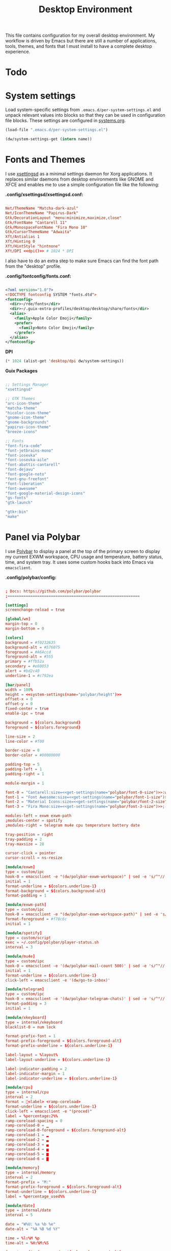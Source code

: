 #+TITLE: Desktop Environment

#+PROPERTY: header-args :mkdirp yes
#+PROPERTY: header-args:sh   :tangle-mode (identity #o555)
#+PROPERTY: header-args:conf :tangle-mode (identity #o555)

This file contains configuration for my overall desktop environment.  My workflow is driven by Emacs but there are still a number of applications, tools, themes, and fonts that I must install to have a complete desktop experience.

* Todo
* System settings
Load system-specific settings from =.emacs.d/per-system-settings.el= and unpack relevant values into blocks so that they can be used in configuration file blocks.  These settings are configured in [[file:systems.org::*Per-System Settings][systems.org]].

#+NAME: system-settings
#+begin_src emacs-lisp :session system-settings
(load-file ".emacs.d/per-system-settings.el")
#+end_src


#+NAME: get-setting
#+begin_src emacs-lisp :var name="nil" :session system-settings
(dw/system-settings-get (intern name))
#+end_src
* Fonts and Themes

I use [[https://github.com/derat/xsettingsd][xsettingsd]] as a minimal settings daemon for Xorg applications.  It replaces similar daemons from desktop environments like GNOME and XFCE and enables me to use a simple configuration file like the following:

*.config/xsettingsd/xsettingsd.conf:*

#+begin_src conf :tangle .config/xsettingsd/xsettingsd.conf :noweb yes

Net/ThemeName "Matcha-dark-azul"
Net/IconThemeName "Papirus-Dark"
Gtk/DecorationLayout "menu:minimize,maximize,close"
Gtk/FontName "Cantarell 11"
Gtk/MonospaceFontName "Fira Mono 10"
Gtk/CursorThemeName "Adwaita"
Xft/Antialias 1
Xft/Hinting 0
Xft/HintStyle "hintnone"
Xft/DPI <<dpi()>> # 1024 * DPI

#+end_src

I also have to do an extra step to make sure Emacs can find the font path from the "desktop" profile.

*.config/fontconfig/fonts.conf:*

#+begin_src xml :tangle .config/fontconfig/fonts.conf

<?xml version="1.0"?>
<!DOCTYPE fontconfig SYSTEM "fonts.dtd">
<fontconfig>
  <dir>~/rde/fonts</dir>
  <dir>~/.guix-extra-profiles/desktop/desktop/share/fonts</dir>
  <alias>
    <family>Apple Color Emoji</family>
    <prefer>
      <family>Noto Color Emoji</family>
    </prefer>
  </alias>
</fontconfig>

#+end_src

*DPI*

#+NAME: dpi
#+begin_src emacs-lisp :session=system-settings :var settings=system-settings
(* 1024 (alist-get 'desktop/dpi dw/system-settings))
#+end_src

*Guix Packages*

#+begin_src scheme :noweb-ref packages :noweb-sep ""

;; Settings Manager
"xsettingsd"

;; GTK Themes
"arc-icon-theme"
"matcha-theme"
"hicolor-icon-theme"
"gnome-icon-theme"
"gnome-backgrounds"
"papirus-icon-theme"
"breeze-icons"

;; Fonts
"font-fira-code"
"font-jetbrains-mono"
"font-iosevka"
"font-iosevka-aile"
"font-abattis-cantarell"
"font-dejavu"
"font-google-noto"
"font-gnu-freefont"
"font-liberation"
"font-awesome"
"font-google-material-design-icons"
"gs-fonts"
"gtk-launch"

"gtk+:bin"
"make"

#+end_src
* Panel via Polybar

I use [[https://github.com/polybar/polybar][Polybar]] to display a panel at the top of the primary screen to display my current EXWM workspace, CPU usage and temperature, battery status, time, and system tray.  It uses some custom hooks back into Emacs via =emacsclient=.

*.config/polybar/config:*

#+begin_src conf :tangle .config/polybar/config :noweb yes

; Docs: https://github.com/polybar/polybar
;==========================================================

[settings]
screenchange-reload = true

[global/wm]
margin-top = 0
margin-bottom = 0

[colors]
background = #f0232635
background-alt = #576075
foreground = #A6Accd
foreground-alt = #555
primary = #ffb52a
secondary = #e60053
alert = #bd2c40
underline-1 = #c792ea

[bar/panel]
width = 100%
height = <<system-settings(name="polybar/height")>>
offset-x = 0
offset-y = 0
fixed-center = true
enable-ipc = true

background = ${colors.background}
foreground = ${colors.foreground}

line-size = 2
line-color = #f00

border-size = 0
border-color = #00000000

padding-top = 5
padding-left = 1
padding-right = 1

module-margin = 1

font-0 = "Cantarell:size=<<get-settings(name="polybar/font-0-size")>>:weight=bold;2"
font-1 = "Font Awesome:size=<<get-settings(name="polybar/font-1-size")>>;2"
font-2 = "Material Icons:size=<<get-settings(name="polybar/font-2-size")>>;5"
font-3 = "Fira Mono:size=<<get-settings(name="polybar/font-3-size")>>;-3"

modules-left = exwm exwm-path
;modules-center = spotify
;modules-right = telegram mu4e cpu temperature battery date

tray-position = right
tray-padding = 2
tray-maxsize = 28

cursor-click = pointer
cursor-scroll = ns-resize

[module/exwm]
type = custom/ipc
hook-0 = emacsclient -e "(dw/polybar-exwm-workspace)" | sed -e 's/^"//' -e 's/"$//'
initial = 1
format-underline = ${colors.underline-1}
format-background = ${colors.background-alt}
format-padding = 1

[module/exwm-path]
type = custom/ipc
hook-0 = emacsclient -e "(dw/polybar-exwm-workspace-path)" | sed -e 's/^"//' -e 's/"$//'
format-foreground = #f78c6c
initial = 1

[module/spotify]
type = custom/script
exec = ~/.config/polybar/player-status.sh
interval = 3

[module/mu4e]
type = custom/ipc
hook-0 = emacsclient -e '(dw/polybar-mail-count 500)' | sed -e 's/^"//' -e 's/"$//'
initial = 1
format-underline = ${colors.underline-1}
click-left = emacsclient -e '(dw/go-to-inbox)'

[module/telegram]
type = custom/ipc
hook-0 = emacsclient -e '(dw/polybar-telegram-chats)' | sed -e 's/^"//' -e 's/"$//'
format-padding = 3
initial = 1

[module/xkeyboard]
type = internal/xkeyboard
blacklist-0 = num lock

format-prefix-font = 1
format-prefix-foreground = ${colors.foreground-alt}
format-prefix-underline = ${colors.underline-1}

label-layout = %layout%
label-layout-underline = ${colors.underline-1}

label-indicator-padding = 2
label-indicator-margin = 1
label-indicator-underline = ${colors.underline-1}

[module/cpu]
type = internal/cpu
interval = 2
format = <label> <ramp-coreload>
format-underline = ${colors.underline-1}
click-left = emacsclient -e "(proced)"
label = %percentage:2%%
ramp-coreload-spacing = 0
ramp-coreload-0 = ▁
ramp-coreload-0-foreground = ${colors.foreground-alt}
ramp-coreload-1 = ▂
ramp-coreload-2 = ▃
ramp-coreload-3 = ▄
ramp-coreload-4 = ▅
ramp-coreload-5 = ▆
ramp-coreload-6 = ▇

[module/memory]
type = internal/memory
interval = 2
format-prefix = "M:"
format-prefix-foreground = ${colors.foreground-alt}
format-underline = ${colors.underline-1}
label = %percentage_used%%

[module/date]
type = internal/date
interval = 5

date = "W%U: %a %b %e"
date-alt = "%A %B %d %Y"

time = %l:%M %p
time-alt = %H:%M:%S

format-prefix-foreground = ${colors.foreground-alt}
format-underline = ${colors.underline-1}

label = %date% %time%

[module/battery]
type = internal/battery
battery = BAT0
adapter = ADP1
full-at = 98
time-format = %-l:%M

label-charging = %percentage%% / %time%
format-charging = <animation-charging> <label-charging>
format-charging-underline = ${colors.underline-1}

label-discharging = %percentage%% / %time%
format-discharging = <ramp-capacity> <label-discharging>
format-discharging-underline = ${self.format-charging-underline}

format-full = <ramp-capacity> <label-full>
format-full-underline = ${self.format-charging-underline}

ramp-capacity-0 = 
ramp-capacity-1 = 
ramp-capacity-2 = 
ramp-capacity-3 = 
ramp-capacity-4 = 

animation-charging-0 = 
animation-charging-1 = 
animation-charging-2 = 
animation-charging-3 = 
animation-charging-4 = 
animation-charging-framerate = 750

[module/temperature]
type = internal/temperature
thermal-zone = 0
warn-temperature = 60

format = <label>
format-underline = ${colors.underline-1}
format-warn = <label-warn>
format-warn-underline = ${self.format-underline}

label = %temperature-c%
label-warn = %temperature-c%!
label-warn-foreground = ${colors.secondary}

#+end_src

I created a simple script to grab Spotify player information using =playerctl=:

** Desktop Configuration

#+begin_src emacs-lisp :tangle .emacs.d/lisp/dw-desktop.el

(defun dw/run-xmodmap ()
  (interactive)
  (start-process-shell-command "xmodmap" nil "xmodmap ~/.dotfiles/.config/i3/Xmodmap"))

(defun dw/update-wallpapers ()
  (interactive)
  (start-process-shell-command
   "feh" nil
   (format "feh --bg-scale ~/.dotfiles/backgrounds/%s" (alist-get 'desktop/background dw/system-settings))))

(setq dw/panel-process nil)
(defun dw/kill-panel ()
  (interactive)
  (when dw/panel-process
    (ignore-errors
      (kill-process dw/panel-process)))
  (setq dw/panel-process nil))

(defun dw/start-panel ()
  (interactive)
  (dw/kill-panel)
  (setq dw/panel-process (start-process-shell-command "polybar" nil "polybar panel")))

(defun dw/update-screen-layout ()
  (interactive)
  (let ((layout-script "~/.bin/update-screens"))
     (message "Running screen layout script: %s" layout-script)
     (start-process-shell-command "xrandr" nil layout-script)))

(defun dw/configure-desktop ()
  (interactive)
    (dw/run-xmodmap)
    (dw/update-screen-layout)
    (run-at-time "2 sec" nil (lambda () (dw/update-wallpapers))))

(defun dw/on-exwm-init ()
  (dw/configure-desktop)
  (dw/start-panel))

(when dw/exwm-enabled
  ;; Configure the desktop for first load
  (add-hook 'exwm-init-hook #'dw/on-exwm-init))

#+end_src

** Keybindings
=======
*.config/polybar/player-status.sh:*
>>>>>>> 4dd6b21653ba70e112370c498b117e88579b4793

#+begin_src sh :tangle .config/polybar/player-status.sh :shebang #!/bin/sh

status="$(playerctl -p spotify status 2>&1)"
if [ "$status" != "No players found" ]
then
  artist="$(playerctl -p spotify metadata artist)"
  if [ "$artist" != "" ]
  then
    echo " $(playerctl -p spotify metadata artist) - $(playerctl -p spotify metadata title)"
  else
    # Clear any string that was previously displayed
    echo ""
  fi
else
  # Clear any string that was previously displayed
  echo ""
fi

#+end_src

** Panel

#+begin_src emacs-lisp :tangle .emacs.d/lisp/dw-desktop.el

(defun dw/send-polybar-hook (name number)
  (start-process-shell-command "polybar-msg" nil (format "polybar-msg hook %s %s" name number)))

(defun dw/update-polybar-exwm (&optional path)
  (dw/send-polybar-hook "exwm" 1)
  (dw/send-polybar-hook "exwm-path" 1))

(defun dw/update-polybar-telegram ()
  (dw/send-polybar-hook "telegram" 1))

(defun dw/polybar-exwm-workspace ()
  (pcase exwm-workspace-current-index
    (0 "")
    (1 "")
    (2 "")
    (3 "")
    (4 "")))

(defun dw/polybar-exwm-workspace-path ()
  (let ((workspace-path (frame-parameter nil 'bufler-workspace-path-formatted)))
    (if workspace-path
        (substring-no-properties workspace-path)
      "")))

(defun dw/polybar-mail-count (max-count)
  (if (and dw/mail-enabled dw/mu4e-inbox-query)
    (let* ((mail-count (shell-command-to-string
                         (format "mu find --nocolor -n %s \"%s\" | wc -l" max-count dw/mu4e-inbox-query))))
      (format " %s" (string-trim mail-count)))
    ""))

(defun dw/telega-normalize-name (chat-name)
  (let* ((trimmed-name (string-trim-left (string-trim-right chat-name "}") "◀{"))
         (first-name (nth 0 (split-string trimmed-name " "))))
    first-name))

(defun dw/propertized-to-polybar (buffer-name)
  (if-let* ((text (substring-no-properties buffer-name))
            (fg-face (get-text-property 0 'face buffer-name))
            (fg-color (face-attribute fg-face :foreground)))
    (format "%%{F%s}%s%%{F-}" fg-color (dw/telega-normalize-name text))
    text))

(defun dw/polybar-telegram-chats ()
  (if (> (length tracking-buffers) 0)
    (format " %s" (string-join (mapcar 'dw/propertized-to-polybar tracking-buffers) ", "))
    ""))

(add-hook 'exwm-workspace-switch-hook #'dw/update-polybar-exwm)
(add-hook 'bufler-workspace-set-hook #'dw/update-polybar-exwm)

#+end_src


** Useful Links

- https://github.com/ch11ng/exwm/wiki
- https://www.reddit.com/r/emacs/comments/6huok9/exwm_configs/
- https://ambrevar.xyz/de/index.html

* Panel via Polybar

I use [[https://github.com/polybar/polybar][Polybar]] to display a panel at the top of the primary screen to display my current EXWM workspace, CPU usage and temperature, battery status, time, and system tray.  It uses some custom hooks back into Emacs via =emacsclient=.

*.config/polybar/config:*

#+begin_src conf :tangle .config/polybar/config :noweb yes

; Docs: https://github.com/polybar/polybar
;==========================================================

[settings]
screenchange-reload = true

[global/wm]
margin-top = 0
margin-bottom = 0

[colors]
background = #f0232635
background-alt = #576075
foreground = #A6Accd
foreground-alt = #555
primary = #ffb52a
secondary = #e60053
alert = #bd2c40
underline-1 = #c792ea

[bar/panel]
width = 100%
height = <<get-setting(name="polybar/height")>>
offset-x = 0
offset-y = 0
fixed-center = true
enable-ipc = true

background = ${colors.background}
foreground = ${colors.foreground}

line-size = 2
line-color = #f00

border-size = 0
border-color = #00000000

padding-top = 5
padding-left = 1
padding-right = 1

module-margin = 1

font-0 = "Cantarell:size=<<get-setting(name="polybar/font-0-size")>>:weight=bold;2"
font-1 = "Font Awesome:size=<<get-setting(name="polybar/font-1-size")>>;2"
font-2 = "Material Icons:size=<<get-setting(name="polybar/font-2-size")>>;5"
font-3 = "Fira Mono:size=<<get-setting(name="polybar/font-3-size")>>;-3"

modules-left = exwm exwm-path
;modules-center = spotify
modules-right = cpu temperature battery date

tray-position = right
tray-padding = 2
tray-maxsize = 28

cursor-click = pointer
cursor-scroll = ns-resize

[module/exwm]
type = custom/ipc
hook-0 = emacsclient -e "(dw/polybar-exwm-workspace)" | sed -e 's/^"//' -e 's/"$//'
initial = 1
format-underline = ${colors.underline-1}
format-background = ${colors.background-alt}
format-padding = 1

[module/exwm-path]
type = custom/ipc
hook-0 = emacsclient -e "(dw/polybar-exwm-workspace-path)" | sed -e 's/^"//' -e 's/"$//'
format-foreground = #f78c6c
initial = 1

[module/spotify]
type = custom/script
exec = ~/.config/polybar/player-status.sh
interval = 3

[module/mu4e]
type = custom/ipc
hook-0 = emacsclient -e '(dw/polybar-mail-count 500)' | sed -e 's/^"//' -e 's/"$//'
initial = 1
format-underline = ${colors.underline-1}
click-left = emacsclient -e '(dw/go-to-inbox)'

[module/telegram]
type = custom/ipc
hook-0 = emacsclient -e '(dw/polybar-telegram-chats)' | sed -e 's/^"//' -e 's/"$//'
format-padding = 3
initial = 1

[module/xkeyboard]
type = internal/xkeyboard
blacklist-0 = num lock

format-prefix-font = 1
format-prefix-foreground = ${colors.foreground-alt}
format-prefix-underline = ${colors.underline-1}

label-layout = %layout%
label-layout-underline = ${colors.underline-1}

label-indicator-padding = 2
label-indicator-margin = 1
label-indicator-underline = ${colors.underline-1}

[module/cpu]
type = internal/cpu
interval = 2
format = <label> <ramp-coreload>
format-underline = ${colors.underline-1}
click-left = emacsclient -e "(proced)"
label = %percentage:2%%
ramp-coreload-spacing = 0
ramp-coreload-0 = ▁
ramp-coreload-0-foreground = ${colors.foreground-alt}
ramp-coreload-1 = ▂
ramp-coreload-2 = ▃
ramp-coreload-3 = ▄
ramp-coreload-4 = ▅
ramp-coreload-5 = ▆
ramp-coreload-6 = ▇

[module/memory]
type = internal/memory
interval = 2
format-prefix = "M:"
format-prefix-foreground = ${colors.foreground-alt}
format-underline = ${colors.underline-1}
label = %percentage_used%%

[module/date]
type = internal/date
interval = 5

date = "W%U: %a %b %e"
date-alt = "%A %B %d %Y"

time = %l:%M %p
time-alt = %H:%M:%S

format-prefix-foreground = ${colors.foreground-alt}
format-underline = ${colors.underline-1}

label = %date% %time%

[module/battery]
type = internal/battery
battery = BAT0
adapter = ADP1
full-at = 98
time-format = %-l:%M

label-charging = %percentage%% / %time%
format-charging = <animation-charging> <label-charging>
format-charging-underline = ${colors.underline-1}

label-discharging = %percentage%% / %time%
format-discharging = <ramp-capacity> <label-discharging>
format-discharging-underline = ${self.format-charging-underline}

format-full = <ramp-capacity> <label-full>
format-full-underline = ${self.format-charging-underline}

ramp-capacity-0 = 
ramp-capacity-1 = 
ramp-capacity-2 = 
ramp-capacity-3 = 
ramp-capacity-4 = 

animation-charging-0 = 
animation-charging-1 = 
animation-charging-2 = 
animation-charging-3 = 
animation-charging-4 = 
animation-charging-framerate = 750

[module/temperature]
type = internal/temperature
thermal-zone = 0
warn-temperature = 60

format = <label>
format-underline = ${colors.underline-1}
format-warn = <label-warn>
format-warn-underline = ${self.format-underline}

label = %temperature-c%
label-warn = %temperature-c%!
label-warn-foreground = ${colors.secondary}

#+end_src

I created a simple script to grab Spotify player information using =playerctl=:

*.config/polybar/player-status.sh:*

#+begin_src sh :tangle .config/polybar/player-status.sh :shebang #!/bin/sh

status="$(playerctl -p spotify status 2>&1)"
if [ "$status" != "No players found" ]
then
  artist="$(playerctl -p spotify metadata artist)"
  if [ "$artist" != "" ]
  then
    echo " $(playerctl -p spotify metadata artist) - $(playerctl -p spotify metadata title)"
  else
    # Clear any string that was previously displayed
    echo ""
  fi
else
  # Clear any string that was previously displayed
  echo ""
fi

* Desktop Profile

The =desktop.scm= manifest holds the list of packages that I use to configure my desktop environment.  The package names are pulled from the relevant sections titled *Guix Packages* in this file (=Desktop.org=).

*.config/guix/manifests/desktop.scm:*

#+begin_src scheme :tangle .config/guix/manifests/desktop.scm :noweb yes

(specifications->manifest
 '(
   <<packages>>
))

#+end_src

* Applications

** Desktop Tools

*Guix Packages*

#+begin_src scheme :noweb-ref packages :noweb-sep ""

"compton"
"redshift"
"gucharmap"
"fontmanager"
"brightnessctl"
"xdg-utils"      ;; For xdg-open, etc
"xdg-dbus-proxy" ;; For Flatpak
"gtk+:bin"       ;; For gtk-launch
"glib:bin"       ;; For gio-launch-desktop
"shared-mime-info"

#+end_src

* User Services

I use [[https://www.gnu.org/software/shepherd/][GNU Shepherd]] to manage services that run in the background when I log in.

#+begin_src scheme :tangle .config/shepherd/init.scm

(define gpg-agent
  (make <service>
    #:provides '(gpg-agent)
    #:respawn? #t
    #:start (make-system-constructor "gpg-connect-agent /bye")
    #:stop (make-system-destructor "gpgconf --kill gpg-agent")))

(define mcron
  (make <service>
    #:provides '(mcron)
    #:respawn? #t
    #:start (make-forkexec-constructor '("mcron"))
    #:stop  (make-kill-destructor)))

(define pulseaudio
  (make <service>
    #:provides '(pulseaudio)
    #:respawn? #t
    #:start (make-forkexec-constructor '("pulseaudio"))
    #:stop  (make-kill-destructor)))

(register-services gpg-agent mcron syncthing pulseaudio)
(action 'shepherd 'daemonize)

;; Start user services
(for-each start '(gpg-agent mcron syncthing pulseaudio))

#+end_src

* User Services

I use [[https://www.gnu.org/software/shepherd/][GNU Shepherd]] to manage services that run in the background when I log in.

#+begin_src scheme :tangle .config/shepherd/init.scm

(define gpg-agent
  (make <service>
    #:provides '(gpg-agent)
    #:respawn? #t
    #:start (make-system-constructor "gpg-connect-agent /bye")
    #:stop (make-system-destructor "gpgconf --kill gpg-agent")))

(define mcron
  (make <service>
    #:provides '(mcron)
    #:respawn? #t
    #:start (make-forkexec-constructor '("mcron"))
    #:stop  (make-kill-destructor)))

(define pulseaudio
  (make <service>
    #:provides '(pulseaudio)
    #:respawn? #t
    #:start (make-forkexec-constructor '("pulseaudio"))
    #:stop  (make-kill-destructor)))

(register-services gpg-agent mcron syncthing pulseaudio)
(action 'shepherd 'daemonize)

;; Start user services
(for-each start '(gpg-agent mcron syncthing pulseaudio))

#+end_src


* Provide the dw-desktop package

#+begin_src emacs-lisp :tangle .emacs.d/lisp/dw-desktop.el

  (provide 'dw-desktop)

#+end_src
